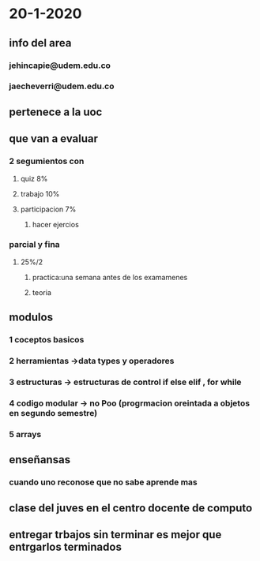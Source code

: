 * 20-1-2020
** info del area
*** jehincapie@udem.edu.co
*** jaecheverri@udem.edu.co
** pertenece a la uoc
** que van a evaluar
*** 2 segumientos con
**** quiz 8%
**** trabajo  10%
**** participacion 7%
***** hacer ejercios
*** parcial y fina
**** 25%/2 
***** practica:una semana antes de los examamenes
***** teoria
** modulos
*** 1 coceptos basicos 
*** 2 herramientas ->data types y operadores
*** 3 estructuras -> estructuras de control if else elif , for while
*** 4 codigo modular -> no Poo (progrmacion oreintada a objetos en segundo semestre)
*** 5 arrays
** enseñansas 
*** cuando uno reconose que no sabe aprende mas 
** clase del juves en el centro docente de computo
** entregar trbajos sin terminar es mejor que entrgarlos terminados
